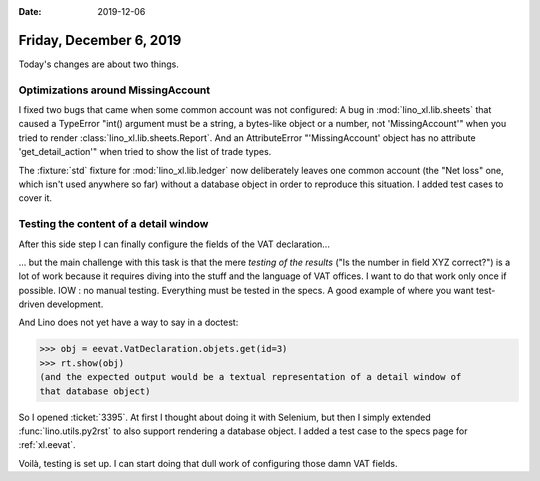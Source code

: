 :date: 2019-12-06

========================
Friday, December 6, 2019
========================

Today's changes are about two things.

Optimizations around MissingAccount
===================================

I fixed two bugs that came when some common account was not configured: A bug in
:mod:`lino_xl.lib.sheets` that caused a  TypeError  "int() argument must be a
string, a bytes-like object or a number, not 'MissingAccount'" when you tried to
render :class:`lino_xl.lib.sheets.Report`. And an AttributeError
"'MissingAccount' object has no attribute 'get_detail_action'" when tried to
show the list of trade types.

The :fixture:`std` fixture for :mod:`lino_xl.lib.ledger` now deliberately leaves
one common account (the "Net loss" one, which isn't used anywhere so far)
without a database object in order to reproduce this situation. I added test
cases to cover it.

Testing the content of a detail window
======================================

After this side step I can finally configure the fields of the VAT
declaration...

... but the main challenge with this task is that the mere *testing of the
results* ("Is the number in field XYZ correct?") is a lot of work because it
requires diving into the stuff and the language of VAT offices. I want to do
that work only once if possible. IOW : no manual testing. Everything must be
tested in the specs.  A good example of where you want test-driven development.

And Lino does not yet have a way to say in a doctest:

>>> obj = eevat.VatDeclaration.objets.get(id=3)
>>> rt.show(obj)
(and the expected output would be a textual representation of a detail window of
that database object)

So I opened :ticket:`3395`. At first I thought about doing it with Selenium, but
then I simply extended :func:`lino.utils.py2rst` to also support rendering a
database object. I added a test case to the specs page for :ref:`xl.eevat`.

Voilà, testing is set up.
I can start doing that dull work of configuring those damn VAT fields.
